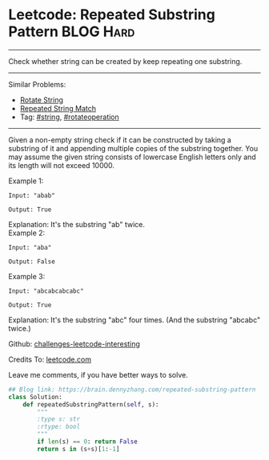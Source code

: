 * Leetcode: Repeated Substring Pattern                          :BLOG:Hard:
#+STARTUP: showeverything
#+OPTIONS: toc:nil \n:t ^:nil creator:nil d:nil
:PROPERTIES:
:type:     repeatedstring, inspiring
:END:
---------------------------------------------------------------------
Check whether string can be created by keep repeating one substring.
---------------------------------------------------------------------
Similar Problems:
- [[https://brain.dennyzhang.com/rotate-string][Rotate String]]
- [[https://brain.dennyzhang.com/repeated-string-match][Repeated String Match]]
- Tag: [[https://brain.dennyzhang.com/tag/string][#string]], [[https://brain.dennyzhang.com/tag/rotateoperation][#rotateoperation]]
---------------------------------------------------------------------
Given a non-empty string check if it can be constructed by taking a substring of it and appending multiple copies of the substring together. You may assume the given string consists of lowercase English letters only and its length will not exceed 10000.

Example 1:
#+BEGIN_EXAMPLE
Input: "abab"

Output: True
#+END_EXAMPLE

Explanation: It's the substring "ab" twice.
Example 2:
#+BEGIN_EXAMPLE
Input: "aba"

Output: False
#+END_EXAMPLE

Example 3:
#+BEGIN_EXAMPLE
Input: "abcabcabcabc"

Output: True
#+END_EXAMPLE

Explanation: It's the substring "abc" four times. (And the substring "abcabc" twice.)

Github: [[url-external:https://github.com/DennyZhang/challenges-leetcode-interesting/tree/master/repeated-substring-pattern][challenges-leetcode-interesting]]

Credits To: [[url-external:https://leetcode.com/problems/repeated-substring-pattern/description/][leetcode.com]]

Leave me comments, if you have better ways to solve.

#+BEGIN_SRC python
## Blog link: https://brain.dennyzhang.com/repeated-substring-pattern
class Solution:
    def repeatedSubstringPattern(self, s):
        """
        :type s: str
        :rtype: bool
        """
        if len(s) == 0: return False
        return s in (s+s)[1:-1]
#+END_SRC
